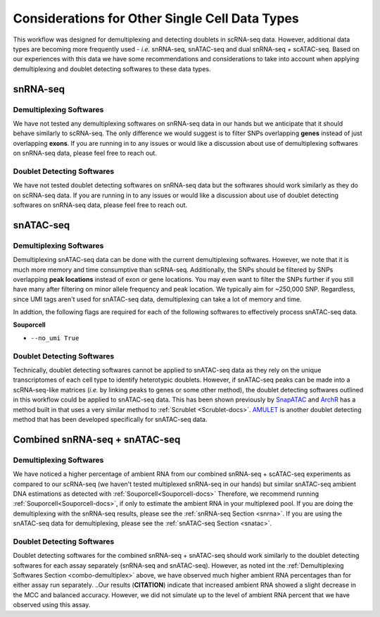 Considerations for Other Single Cell Data Types
===============================================

This workflow was designed for demultiplexing and detecting doublets in scRNA-seq data.
However, additional data types are becoming more frequently used - `i.e.` snRNA-seq, snATAC-seq and dual snRNA-seq + scATAC-seq.
Based on our experiences with this data we have some recommendations and considerations to take into account when applying demultiplexing and doublet detecting softwares to these data types.


.. _snrna:

snRNA-seq
---------
Demultiplexing Softwares
^^^^^^^^^^^^^^^^^^^^^^^^
We have not tested any demultiplexing softwares on snRNA-seq data in our hands but we anticipate that it should behave similarly to scRNA-seq.
The only difference we would suggest is to filter SNPs overlapping **genes** instead of just overlapping **exons**.
If you are running in to any issues or would like a discussion about use of demultiplexing softwares on snRNA-seq data, please feel free to reach out.


Doublet Detecting Softwares
^^^^^^^^^^^^^^^^^^^^^^^^^^^
We have not tested doublet detecting softwares on snRNA-seq data but the softwares should work similarly as they do on scRNA-seq data.
If you are running in to any issues or would like a discussion about use of doublet detecting softwares on snRNA-seq data, please feel free to reach out.



.. _snatac:

snATAC-seq
----------
Demultiplexing Softwares
^^^^^^^^^^^^^^^^^^^^^^^^
Demultiplexing snATAC-seq data can be done with the current demultiplexing softwares. 
However, we note that it is much more memory and time consumptive than scRNA-seq.
Additionally, the SNPs should be filtered by SNPs overlapping **peak locations** instead of exon or gene locations.
You may even want to filter the SNPs further if you still have many after filtering on minor allele frequency and peak location.
We typically aim for ~250,000 SNP.
Regardless, since UMI tags aren't used for snATAC-seq data, demultiplexing can take a lot of memory and time.

In addtion, the following flags are required for each of the following softwares to effectively process snATAC-seq data.

**Souporcell**

- ``--no_umi True``

Doublet Detecting Softwares
^^^^^^^^^^^^^^^^^^^^^^^^^^^
Technically, doublet detecting softwares cannot be applied to snATAC-seq data as they rely on the unique transcriptomes of each cell type to identify heterotypic doublets.
However, if snATAC-seq peaks can be made into a scRNA-seq-like matrices (`i.e.` by linking peaks to genes or some other method), the doublet detecting softwares outlined in this workflow could be applied to snATAC-seq data.
This has been shown previously by `SnapATAC <https://www.nature.com/articles/s41467-021-21583-9>`__ and `ArchR <https://www.nature.com/articles/s41467-021-21583-9>`__ has a method built in that uses a very similar method to :ref:`Scrublet <Scrublet-docs>`.
`AMULET <https://genomebiology.biomedcentral.com/articles/10.1186/s13059-021-02469-x>`__ is another doublet detecting method that has been developed specifically for snATAC-seq data.



Combined snRNA-seq + snATAC-seq
-------------------------------
.. _combo-demultiplex:

Demultiplexing Softwares
^^^^^^^^^^^^^^^^^^^^^^^^
We have noticed a higher percentage of ambient RNA from our combined snRNA-seq + scATAC-seq experiments as compared to our scRNA-seq (we haven't tested multiplexed snRNA-seq in our hands) but similar snATAC-seq ambient DNA estimations as detected with :ref:`Souporcell<Souporcell-docs>`
Therefore, we recommend running :ref:`Souporcell<Souporcell-docs>`, if only to estimate the ambient RNA in your multiplexed pool.
If you are doing the demultiplexing with the snRNA-seq results, please see the :ref:`snRNA-seq Section <snrna>`.
If you are using the snATAC-seq data for demultiplexing, please see the :ref:`snATAC-seq Section <snatac>`.


Doublet Detecting Softwares
^^^^^^^^^^^^^^^^^^^^^^^^^^^
Doublet detecting softwares for the combined snRNA-seq + snATAC-seq should work similarly to the doublet detecting softwares for each assay separately (snRNA-seq and snATAC-seq).
However, as noted int the :ref:`Demultiplexing Softwares Section <combo-demultiplex>` above, we have observed much higher ambient RNA percentages than for either assay run separately.
..Our results (**CITATION**) indicate that increased ambient RNA showed a slight decrease in the MCC and balanced accuracy. However, we did not simulate up to the level of ambient RNA percent that we have observed using this assay.